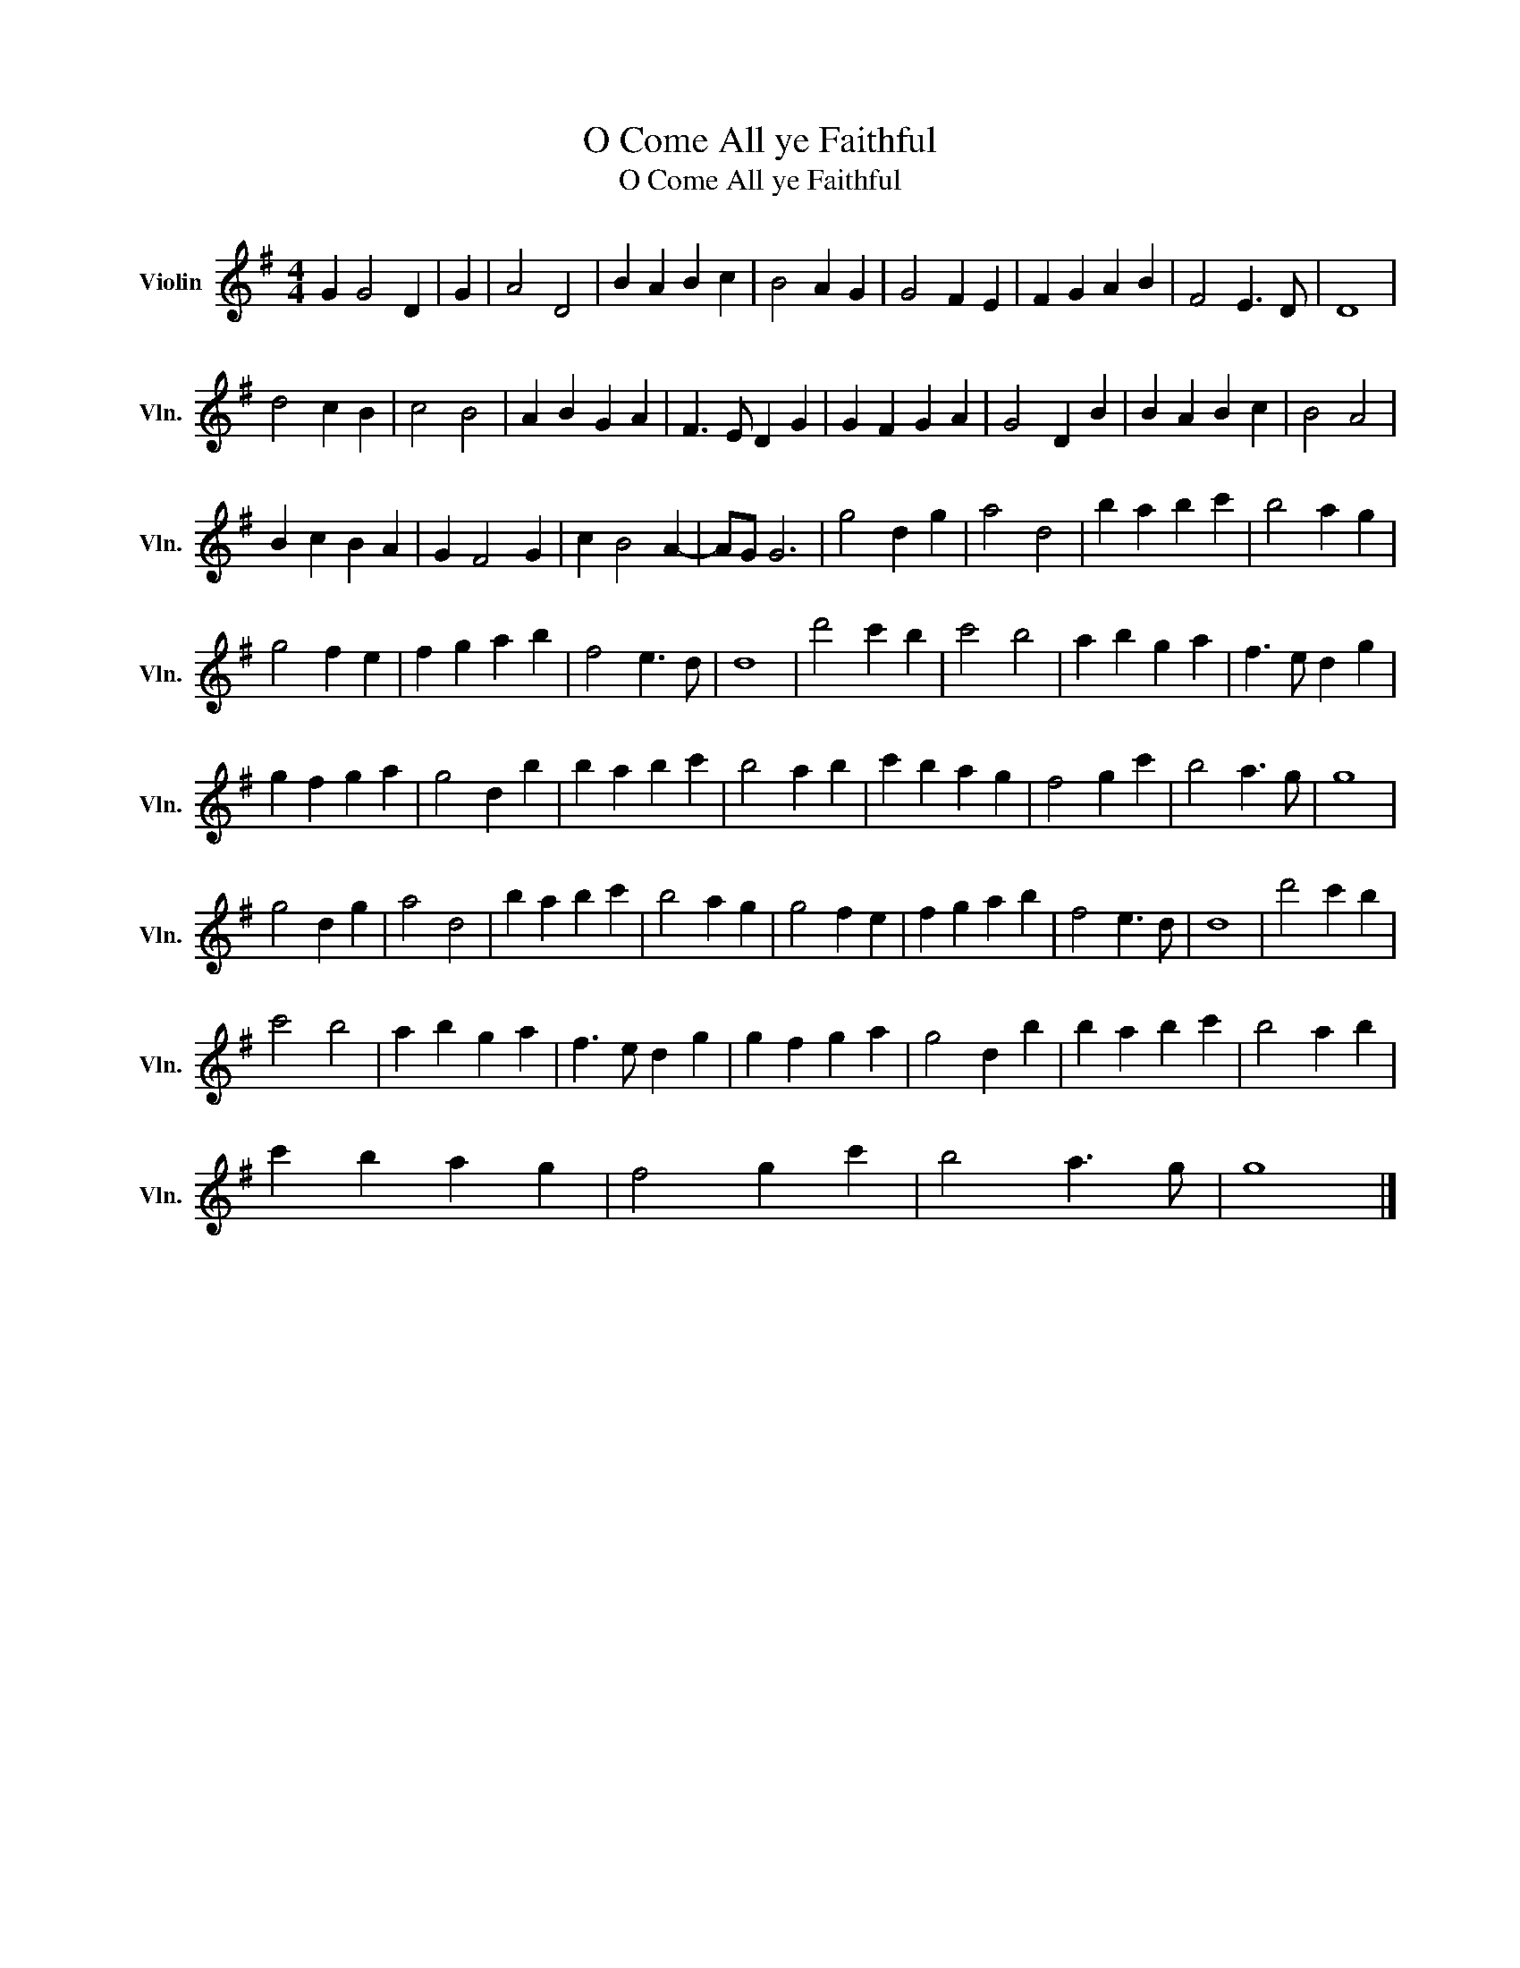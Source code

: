 X:1
T:O Come All ye Faithful
T:O Come All ye Faithful
L:1/8
M:4/4
K:G
V:1 treble nm="Violin" snm="Vln."
V:1
 G2 G4 D2 | G2 | A4 D4 | B2 A2 B2 c2 | B4 A2 G2 | G4 F2 E2 | F2 G2 A2 B2 | F4 E3 D | D8 | %9
 d4 c2 B2 | c4 B4 | A2 B2 G2 A2 | F3 E D2 G2 | G2 F2 G2 A2 | G4 D2 B2 | B2 A2 B2 c2 | B4 A4 | %17
 B2 c2 B2 A2 | G2 F4 G2 | c2 B4 A2- | AG G6 | g4 d2 g2 | a4 d4 | b2 a2 b2 c'2 | b4 a2 g2 | %25
 g4 f2 e2 | f2 g2 a2 b2 | f4 e3 d | d8 | d'4 c'2 b2 | c'4 b4 | a2 b2 g2 a2 | f3 e d2 g2 | %33
 g2 f2 g2 a2 | g4 d2 b2 | b2 a2 b2 c'2 | b4 a2 b2 | c'2 b2 a2 g2 | f4 g2 c'2 | b4 a3 g | g8 | %41
 g4 d2 g2 | a4 d4 | b2 a2 b2 c'2 | b4 a2 g2 | g4 f2 e2 | f2 g2 a2 b2 | f4 e3 d | d8 | d'4 c'2 b2 | %50
 c'4 b4 | a2 b2 g2 a2 | f3 e d2 g2 | g2 f2 g2 a2 | g4 d2 b2 | b2 a2 b2 c'2 | b4 a2 b2 | %57
 c'2 b2 a2 g2 | f4 g2 c'2 | b4 a3 g | g8 |] %61

